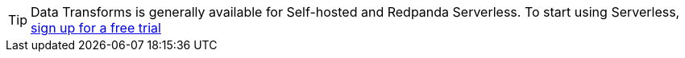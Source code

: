 TIP: Data Transforms is generally available for Self-hosted and Redpanda Serverless. To start using Serverless, https://redpanda.com/try-redpanda/cloud-trial#serverless[sign up for a free trial^]